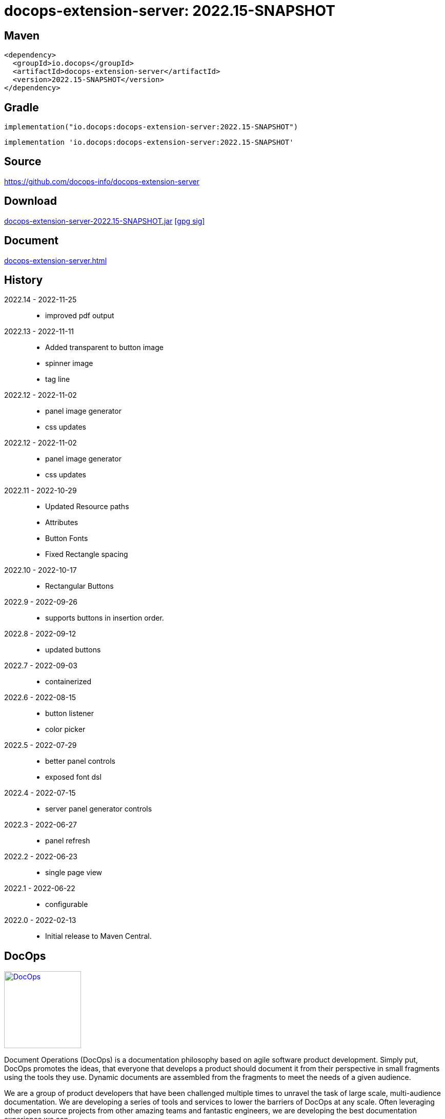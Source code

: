 :doctitle: {artifact}: {major}{minor}{patch}{extension}{build}
:source-highlighter: rouge
:rouge-css: style
:imagesdir: images
:data-uri:
:group: io.docops
:artifact: docops-extension-server
:major: 2022
:minor: .15
:patch:
:build:
// :extension:
:extension: -SNAPSHOT

== Maven

[source,xml,subs="+attributes"]
----
<dependency>
  <groupId>{group}</groupId>
  <artifactId>{artifact}</artifactId>
  <version>{major}{minor}{patch}{extension}{build}</version>
</dependency>
----

== Gradle
[source,groovy,subs="+attributes"]
----
implementation("{group}:{artifact}:{major}{minor}{patch}{extension}{build}")
----
[source,groovy,subs="+attributes"]
----
implementation '{group}:{artifact}:{major}{minor}{patch}{extension}{build}'
----

== Source

link:https://github.com/docops-info/{artifact}[]

== Download

link:https://search.maven.org/remotecontent?filepath=io/docops/{artifact}/{major}{minor}{patch}{extension}{build}/{artifact}-{major}{minor}{patch}{extension}{build}.jar[{artifact}-{major}{minor}{patch}{extension}{build}.jar] [small]#link:https://repo1.maven.org/maven2/io/docops/{artifact}/{major}{minor}{patch}{extension}{build}/{artifact}-{major}{minor}{patch}{extension}{build}.jar.asc[[gpg sig\]]#


== Document

link:docs/{artifact}.html[{artifact}.html]

== History

2022.14 - 2022-11-25::
* improved pdf output

2022.13 - 2022-11-11::
* Added transparent to button image
* spinner image
* tag line

2022.12 - 2022-11-02::
* panel image generator
* css updates

2022.12 - 2022-11-02::
* panel image generator
* css updates

2022.11 - 2022-10-29::
* Updated Resource paths
* Attributes
* Button Fonts
* Fixed Rectangle spacing

2022.10 - 2022-10-17::
* Rectangular Buttons

2022.9 - 2022-09-26::
* supports buttons in insertion order.

2022.8 - 2022-09-12::
* updated buttons

2022.7 - 2022-09-03::
* containerized

2022.6 - 2022-08-15::
* button listener
* color picker

2022.5 - 2022-07-29::
* better panel controls
* exposed font dsl

2022.4 - 2022-07-15::
* server panel generator controls

2022.3 - 2022-06-27::
* panel refresh

2022.2 - 2022-06-23::
* single page view

2022.1 - 2022-06-22::
* configurable

2022.0 - 2022-02-13::
* Initial release to Maven Central.

== DocOps

image::docops.svg[DocOps,150,150,float="right",link="https://docops.io/"]

Document Operations (DocOps) is a documentation philosophy based on agile software product development. Simply put, DocOps promotes the ideas, that everyone that develops a product should document it from their perspective in small fragments using the tools they use.  Dynamic documents are assembled from the fragments to meet the needs of a given audience.

We are a group of product developers that have been challenged multiple times to unravel the task of large scale, multi-audience documentation.  We are developing a series of tools and services to lower the barriers of DocOps at any scale.  Often leveraging other open source projects from other amazing teams and fantastic engineers, we are developing the best documentation experience we can.

link:https://docops.io/[docops.io]

== Docker

=== Build

[source,shellscript]
----
### build
docker build -t docops-extension-server .

# run
docker run -p 8010:8010 docops-extension-server

----